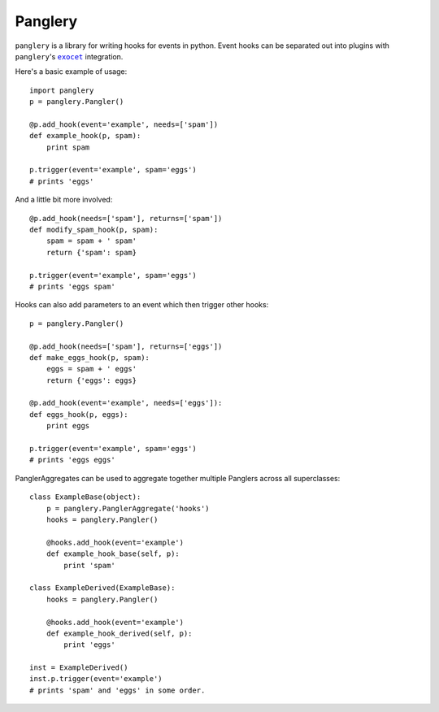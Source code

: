 ========
Panglery
========

|panglery| is a library for writing hooks for events in python. Event hooks
can be separated out into plugins with |panglery|'s |exocet|_ integration.

Here's a basic example of usage::

    import panglery
    p = panglery.Pangler()

    @p.add_hook(event='example', needs=['spam'])
    def example_hook(p, spam):
        print spam

    p.trigger(event='example', spam='eggs')
    # prints 'eggs'

And a little bit more involved::

    @p.add_hook(needs=['spam'], returns=['spam'])
    def modify_spam_hook(p, spam):
        spam = spam + ' spam'
        return {'spam': spam}

    p.trigger(event='example', spam='eggs')
    # prints 'eggs spam'

Hooks can also add parameters to an event which then trigger other hooks::

    p = panglery.Pangler()

    @p.add_hook(needs=['spam'], returns=['eggs'])
    def make_eggs_hook(p, spam):
        eggs = spam + ' eggs'
        return {'eggs': eggs}

    @p.add_hook(event='example', needs=['eggs']):
    def eggs_hook(p, eggs):
        print eggs

    p.trigger(event='example', spam='eggs')
    # prints 'eggs eggs'

PanglerAggregates can be used to aggregate together multiple Panglers across
all superclasses::

    class ExampleBase(object):
        p = panglery.PanglerAggregate('hooks')
        hooks = panglery.Pangler()

        @hooks.add_hook(event='example')
        def example_hook_base(self, p):
            print 'spam'

    class ExampleDerived(ExampleBase):
        hooks = panglery.Pangler()

        @hooks.add_hook(event='example')
        def example_hook_derived(self, p):
            print 'eggs'

    inst = ExampleDerived()
    inst.p.trigger(event='example')
    # prints 'spam' and 'eggs' in some order.

..

  .. |panglery| replace:: ``panglery``
  .. |exocet| replace:: ``exocet``
  .. _exocet: https://launchpad.net/exocet

